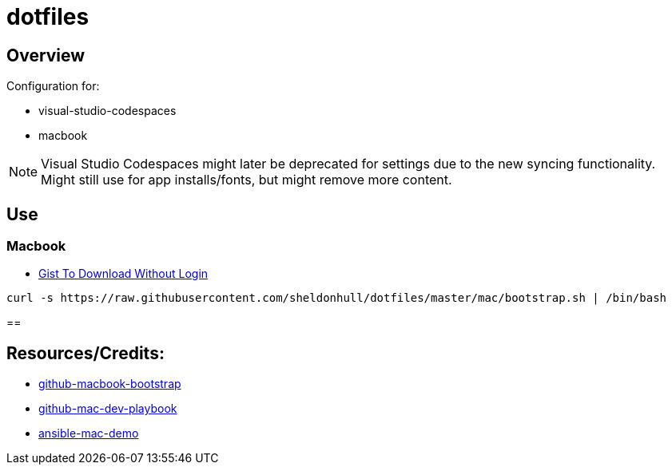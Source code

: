 = dotfiles

== Overview

Configuration for:

* visual-studio-codespaces
* macbook

NOTE: Visual Studio Codespaces might later be deprecated for settings due to the new syncing functionality. Might still use for app installs/fonts, but might remove more content.

== Use

=== Macbook

* link:https://gist.github.com/sheldonhull/daa2433be306e511d0eaa73d68314346[Gist To Download Without Login]

[source,shell]
----
curl -s https://raw.githubusercontent.com/sheldonhull/dotfiles/master/mac/bootstrap.sh | /bin/bash
----

==



== Resources/Credits:

* link:https://github.com/dude051/macbook-bootstrap[github-macbook-bootstrap]
* link:https://github.com/geerlingguy/mac-dev-playbook[github-mac-dev-playbook]
* link:https://github.com/jamescarr/ansible-mac-demo[ansible-mac-demo]
